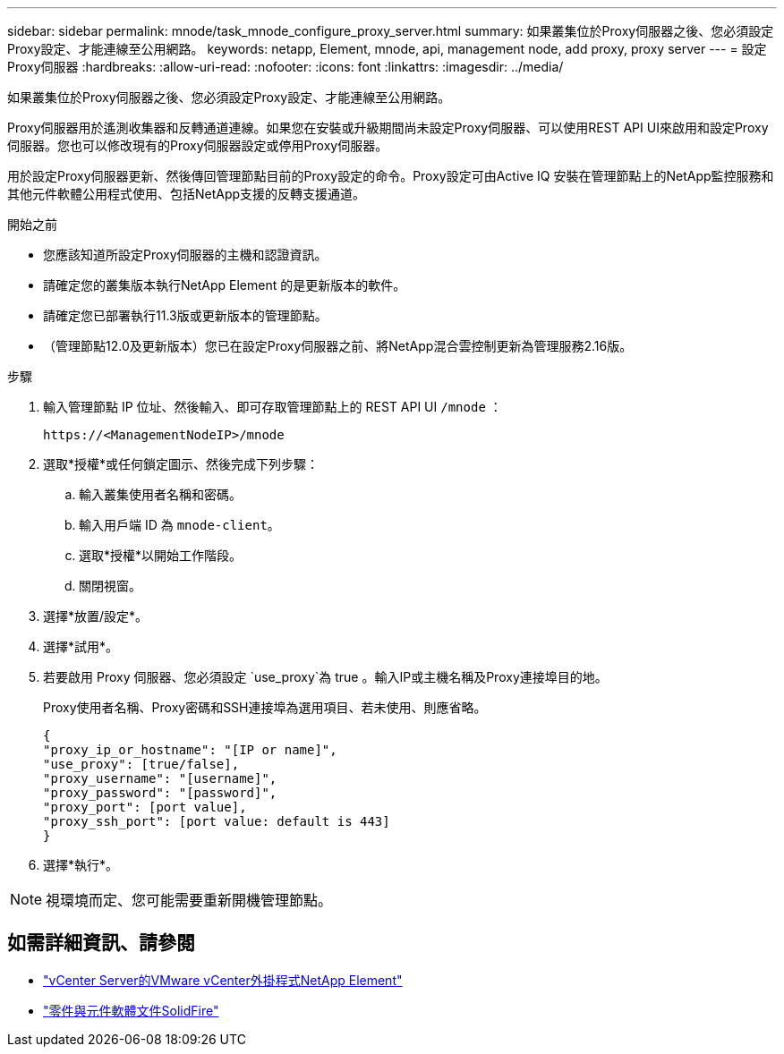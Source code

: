 ---
sidebar: sidebar 
permalink: mnode/task_mnode_configure_proxy_server.html 
summary: 如果叢集位於Proxy伺服器之後、您必須設定Proxy設定、才能連線至公用網路。 
keywords: netapp, Element, mnode, api, management node, add proxy, proxy server 
---
= 設定Proxy伺服器
:hardbreaks:
:allow-uri-read: 
:nofooter: 
:icons: font
:linkattrs: 
:imagesdir: ../media/


[role="lead"]
如果叢集位於Proxy伺服器之後、您必須設定Proxy設定、才能連線至公用網路。

Proxy伺服器用於遙測收集器和反轉通道連線。如果您在安裝或升級期間尚未設定Proxy伺服器、可以使用REST API UI來啟用和設定Proxy伺服器。您也可以修改現有的Proxy伺服器設定或停用Proxy伺服器。

用於設定Proxy伺服器更新、然後傳回管理節點目前的Proxy設定的命令。Proxy設定可由Active IQ 安裝在管理節點上的NetApp監控服務和其他元件軟體公用程式使用、包括NetApp支援的反轉支援通道。

.開始之前
* 您應該知道所設定Proxy伺服器的主機和認證資訊。
* 請確定您的叢集版本執行NetApp Element 的是更新版本的軟件。
* 請確定您已部署執行11.3版或更新版本的管理節點。
* （管理節點12.0及更新版本）您已在設定Proxy伺服器之前、將NetApp混合雲控制更新為管理服務2.16版。


.步驟
. 輸入管理節點 IP 位址、然後輸入、即可存取管理節點上的 REST API UI `/mnode` ：
+
[listing]
----
https://<ManagementNodeIP>/mnode
----
. 選取*授權*或任何鎖定圖示、然後完成下列步驟：
+
.. 輸入叢集使用者名稱和密碼。
.. 輸入用戶端 ID 為 `mnode-client`。
.. 選取*授權*以開始工作階段。
.. 關閉視窗。


. 選擇*放置/設定*。
. 選擇*試用*。
. 若要啟用 Proxy 伺服器、您必須設定 `use_proxy`為 true 。輸入IP或主機名稱及Proxy連接埠目的地。
+
Proxy使用者名稱、Proxy密碼和SSH連接埠為選用項目、若未使用、則應省略。

+
[listing]
----
{
"proxy_ip_or_hostname": "[IP or name]",
"use_proxy": [true/false],
"proxy_username": "[username]",
"proxy_password": "[password]",
"proxy_port": [port value],
"proxy_ssh_port": [port value: default is 443]
}
----
. 選擇*執行*。



NOTE: 視環境而定、您可能需要重新開機管理節點。

[discrete]
== 如需詳細資訊、請參閱

* https://docs.netapp.com/us-en/vcp/index.html["vCenter Server的VMware vCenter外掛程式NetApp Element"^]
* https://docs.netapp.com/us-en/element-software/index.html["零件與元件軟體文件SolidFire"]

